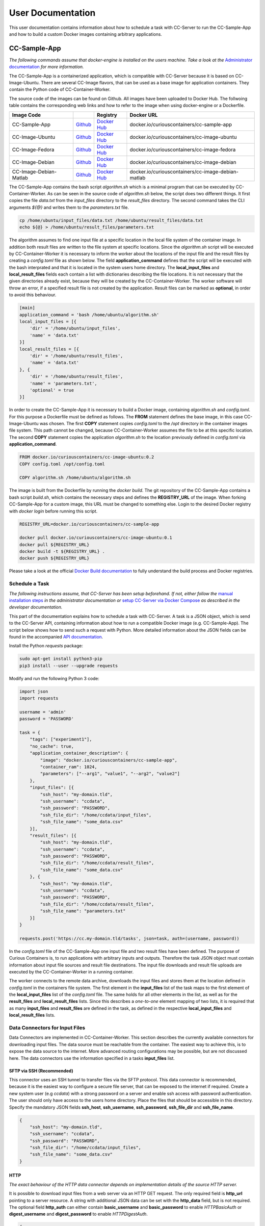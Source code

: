 User Documentation
==================

This user documentation contains information about how to schedule a task with CC-Server to run the CC-Sample-App and
how to build a custom Docker images containing arbitrary applications.

CC-Sample-App
-------------

*The following commands assume that docker-engine is installed on the users machine. Take a look at the*
`Administrator documentation <admin.html#docker-installation>`__ *for more information.*

The CC-Sample-App is a containerized application, which is compatible with CC-Server because it is based on
CC-Image-Ubuntu. There are several CC-Image flavors, that can be used as a base image for application containers.
They contain the Python code of CC-Container-Worker.

The source code of the images can be found on Github. All images have been uploaded to Docker Hub. The follwoing table
contains the corresponding web links and how to refer to the image when using docker-engine or a Dockerfile.

======================  =========================================================================  ===================================================================================  ==================================================
Image            Code                                                                              Registry                                                                             Docker URL
======================  =========================================================================  ===================================================================================  ==================================================
CC-Sample-App           `Github <https://github.com/curious-containers/cc-sample-app>`__           `Docker Hub <https://hub.docker.com/r/curiouscontainers/cc-sample-app/>`__           docker.io/curiouscontainers/cc-sample-app
CC-Image-Ubuntu         `Github <https://github.com/curious-containers/cc-image-ubuntu>`__         `Docker Hub <https://hub.docker.com/r/curiouscontainers/cc-image-ubuntu/>`__         docker.io/curiouscontainers/cc-image-ubuntu
CC-Image-Fedora         `Github <https://github.com/curious-containers/cc-image-fedora>`__         `Docker Hub <https://hub.docker.com/r/curiouscontainers/cc-image-fedora/>`__         docker.io/curiouscontainers/cc-image-fedora
CC-Image-Debian         `Github <https://github.com/curious-containers/cc-image-debian>`__         `Docker Hub <https://hub.docker.com/r/curiouscontainers/cc-image-debian/>`__         docker.io/curiouscontainers/cc-image-debian
CC-Image-Debian-Matlab  `Github <https://github.com/curious-containers/cc-image-debian-matlab>`__  `Docker Hub <https://hub.docker.com/r/curiouscontainers/cc-image-debian-matlab/>`__  docker.io/curiouscontainers/cc-image-debian-matlab
======================  =========================================================================  ===================================================================================  ==================================================

The CC-Sample-App contains the bash script *algorithm.sh* which is a minimal program that can be executed by
CC-Container-Worker. As can be seen in the source code of *algorithm.sh* below, the script does two different things.
It first copies the file *data.txt* from the *input_files* directory to the *result_files* directory. The second
command takes the CLI arguments *${@}* and writes them to the *parameters.txt* file.

.. code-block:: bash

   cp /home/ubuntu/input_files/data.txt /home/ubuntu/result_files/data.txt
   echo ${@} > /home/ubuntu/result_files/parameters.txt


The algorithm assumes to find one input file at a specific location in the local file system of the container image.
In addition both result files are written to the file system at specific locations. Since the *algorithm.sh* script will
be executed by CC-Container-Worker it is necessary to inform the worker about the locations of the
input file and the result files by creating a *config.toml* file as shown below. The field **application_command** defines
that the script will be executed with the bash interprated and that it is located in the system users home directory.
The **local_input_files** and **local_result_files** fields each contain a list with dictionaries describing the file
locations. It is not necessary that the given directories already exist, because they will be created by the
CC-Container-Worker. The worker software will throw an error, if a specified result file is not created by the application.
Result files can be marked as **optional**, in order to avoid this behaviour.

.. code-block:: toml

   [main]
   application_command = 'bash /home/ubuntu/algorithm.sh'
   local_input_files = [{
       'dir' = '/home/ubuntu/input_files',
       'name' = 'data.txt'
   }]
   local_result_files = [{
       'dir' = '/home/ubuntu/result_files',
       'name' = 'data.txt'
   }, {
       'dir' = '/home/ubuntu/result_files',
       'name' = 'parameters.txt',
       'optional' = true
   }]


In order to create the CC-Sample-App it is necessary to build a Docker image, containing *algorithm.sh* and *config.toml*.
For this purpose a Dockerfile must be defined as follows. The **FROM** statement defines the base image, in this case
CC-Image-Ubuntu was chosen. The first **COPY** statement copies *config.toml* to the */opt* directory in the container images
file system. This path cannot be changed, because CC-Container-Worker assumes the file to be at this specific location.
The second **COPY** statement copies the application *algorithm.sh* to the location previously defined in *config.toml*
via **application_command**.

.. code-block:: docker

   FROM docker.io/curiouscontainers/cc-image-ubuntu:0.2
   COPY config.toml /opt/config.toml

   COPY algorithm.sh /home/ubuntu/algorithm.sh


The image is built from the Dockerfile by running the *docker build*. The git repository of the CC-Sample-App contains a bash
script *build.sh*, which contains the necessary steps and defines the **REGISTRY_URL** of the image. When forking
CC-Sample-App for a custom image, this URL must be changed to something else. Login to the desired Docker registry with
*docker login* before running this script.

.. code-block:: bash

   REGISTRY_URL=docker.io/curiouscontainers/cc-sample-app

   docker pull docker.io/curiouscontainers/cc-image-ubuntu:0.1
   docker pull ${REGISTRY_URL}
   docker build -t ${REGISTRY_URL} .
   docker push ${REGISTRY_URL}


Please take a look at the official `Docker Build documentation <https://docs.docker.com/engine/reference/builder/>`__
to fully understand the build process and Docker registries.


Schedule a Task
^^^^^^^^^^^^^^^

*The following instructions assume, that CC-Server has been setup beforehand. If not, either follow the*
`manual installation steps <admin.html>`__ *in the administrator documentation or*
`setup CC-Server via Docker Compose <developer.html#docker-compose>`__ *as described in the developer documentation.*

This part of the documentation explains how to schedule a task with CC-Server. A task is a JSON object, which is send
to the CC-Server API, containing information about how to run a compatible Docker image (e.g. CC-Sample-App). The script
below shows how to send such a request with Python. More detailed information about the JSON fields can be found in the
accompanied `API documentation <api.html#post--tasks>`__.

Install the Python *requests* package:

.. code-block:: bash

   sudo apt-get install python3-pip
   pip3 install --user --upgrade requests


Modify and run the following Python 3 code:

.. code-block:: python

   import json
   import requests

   username = 'admin'
   password = 'PASSWORD'

   task = {
       "tags": ["experiment1"],
       "no_cache": true,
       "application_container_description": {
           "image": "docker.io/curiouscontainers/cc-sample-app",
           "container_ram": 1024,
           "parameters": ["--arg1", "value1", "--arg2", "value2"]
       },
       "input_files": [{
           "ssh_host": "my-domain.tld",
           "ssh_username": "ccdata",
           "ssh_password": "PASSWORD",
           "ssh_file_dir": "/home/ccdata/input_files",
           "ssh_file_name": "some_data.csv"
       }],
       "result_files": [{
           "ssh_host": "my-domain.tld",
           "ssh_username": "ccdata",
           "ssh_password": "PASSWORD",
           "ssh_file_dir": "/home/ccdata/result_files",
           "ssh_file_name": "some_data.csv"
       }, {
           "ssh_host": "my-domain.tld",
           "ssh_username": "ccdata",
           "ssh_password": "PASSWORD",
           "ssh_file_dir": "/home/ccdata/result_files",
           "ssh_file_name": "parameters.txt"
       }]
   }

   requests.post('https://cc.my-domain.tld/tasks', json=task, auth=(username, password))


In the *config.toml* file of the CC-Sample-App one input file and two result files have been defined. The purpose of Curious
Containers is, to run applications with arbitrary inputs and outputs. Therefore the task JSON object must contain
information about input file sources and result file destinations. The input file downloads and result file uploads are
executed by the CC-Container-Worker in a running container.

The worker connects to the remote data archive, downloads the input files and stores them at the location defined in
*config.toml* in the containers file system. The first element in the **input_files** list of the task maps to the first
element of the **local_input_files** list of the *config.toml* file. The same holds for all other elements in
the list, as well as for the **result_files** and **local_result_files** lists. Since this describes a *one-to-one*
element mapping of two lists, it is required that as many **input_files** and **result_files** are defined in the task,
as defined in the respective **local_input_files** and **local_result_files** lists.

Data Connectors for Input Files
^^^^^^^^^^^^^^^^^^^^^^^^^^^^^^^

Data Connectors are implemented in CC-Container-Worker. This section describes the currently available connectors for
downloading input files. The data source must be reachable from the container. The easiest way to achieve this, is to
expose the data source to the internet. More advanced routing configurations may be possible, but are not discussed here.
The data connectors use the information specified in a tasks **input_files** list.

SFTP via SSH (Recommended)
""""""""""""""""""""""""""

This connector uses an SSH tunnel to transfer files via the SFTP protocol. This data connector is recommended, because
it is the easiest way to configure a secure file server, that can be exposed to the internet if required. Create a new
system user (e.g *ccdata*) with a strong password on a server and enable ssh access with password authentication.
The user should only have access to the users home directory. Place the files that should be accessible in this directory.
Specify the mandatory JSON fields **ssh_host**, **ssh_username**, **ssh_password**, **ssh_file_dir** and **ssh_file_name**.

.. code-block:: json

   {
       "ssh_host": "my-domain.tld",
       "ssh_username": "ccdata",
       "ssh_password": "PASSWORD",
       "ssh_file_dir": "/home/ccdata/input_files",
       "ssh_file_name": "some_data.csv"
   }


HTTP
""""

*The exact behaviour of the HTTP data connector depends on implementation details of the source HTTP server.*

It is possible to download input files from a web server via an HTTP GET request. The only required field is
**http_url** pointing to a server resource. A string with additional JSON data can be set with the **http_data** field,
but is not required. The optional field **http_auth** can either contain **basic_username** and **basic_password** to
enable *HTTPBasicAuth* or **digest_username** and **digest_password** to enable *HTTPDigestAuth*.

.. code-block:: json

   {
       "http_url": "https://my-domain.tld/input_files/some_data.csv",
       "http_data": {
           "key1": "value1",
           "key2": "value2"
       },
       "http_auth": {
           "basic_username": "ccdata",
           "basic_password": "PASSWORD"
       }
   }

Data Connectors for Result Files
^^^^^^^^^^^^^^^^^^^^^^^^^^^^^^^^

Data Connectors are implemented in CC-Container-Worker. This section describes the currently available connectors for
uploading result files. The destination server must be reachable from the container. The easiest way to achieve this, is to
expose the server to the internet. More advanced routing configurations may be possible, but are not discussed here.
The data connectors use the information specified in a tasks **result_files** list.

SFTP via SSH (Recommended)
""""""""""""""""""""""""""

This data connector for uploading result files works exactly like the
`equivalent data connector for input files <#sftp-via-ssh-recommended>`__. The destination **ssh_file_dir** will be
created by the data connector if it is not yet existent. Already existing files will be overwritten.

.. code-block:: json

   {
       "ssh_host": "my-domain.tld",
       "ssh_username": "ccdata",
       "ssh_password": "PASSWORD",
       "ssh_file_dir": "/home/ccdata/result_files",
       "ssh_file_name": "some_data.csv"
   }


HTTP
""""

*The exact behaviour of the HTTP data connector depends on implementation details of the destination HTTP server.*

This data connector can be used to upload result files to a web server via an HTTP POST request. The only required field
is **http_url** pointing to a server resource. The optional field **http_auth** can either contain **basic_username**
and **basic_password** to enable *HTTPBasicAuth* or **digest_username** and **digest_password** to enable
*HTTPDigestAuth*. The file will be uploaded with the *application/octet-stream* content type. A file name that is sent
to the destination server alongside the actual file must be specified in the **http_file_name** field.

.. code-block:: json

   {
       "http_url": "https://my-domain.tld/result_files/some_data.csv",
       "http_file_name": "some_data.csv",
       "http_auth": {
           "basic_username": "ccdata",
           "basic_password": "PASSWORD"
       }
   }


JSON via HTTP
"""""""""""""

Instead of uploading a file, it is possible to upload result values in a JSON object via an HTTP POST request. In order
to use this feature, the application running in the container must write a JSON encoded string to a file. The JSON data
connector will read the contents from the file and decode the JSON data. If some additional data is specified in the
**json_data** field, the respective key-value pairs will be added to the JSON data produced by the application. The
resulting JSON data will be send to an HTTP server specified in the mandatory **json_url** field. The optional field
**json_auth** can either contain **basic_username** and **basic_password** to enable *HTTPBasicAuth* or
**digest_username** and **digest_password** to enable *HTTPDigestAuth*.

.. code-block:: json

   {
       "json_url": "https://my-domain.tld/result_json/",
       "json_data": {
           "key1": "value1",
           "key2": "value2"
       },
       "json_auth": {
           "basic_username": "ccdata",
           "basic_password": "PASSWORD"
       }
   }


CLI Parameters
^^^^^^^^^^^^^^

Running an application in a container with certain parameters can be achieved by setting a JSON object with key-value
pairs or a JSON array in the **parameters** field of **application_container_description** in a task.

The following example shows a JSON object, which contains strings, numbers, objects and arrays.

.. code-block:: json

   {
       "parameters": {
           "--arg1": "value1",
           "arg2": 3.14,
           "--arg3": {
               "number": 42,
               "bool": false
           },
           "arg4": [
               2.71,
               "e"
           ]
       }
   }


Since the parameters have been defined as a JSON object, the CC-Container-Worker will convert it to a JSON encoded string.
This string is then appended to the **application_command** as the first CLI argument and results in the following call
of a *algorithm.py* script.

.. code-block:: bash

   python3 algorithm.py '{"arg4": [2.71, "e"], "arg2": 3.14, "--arg3": {"number": 42, "bool": false}, "--arg1": "value1"}'


This is useful for programs written in a language that provides a JSON parser (e.g. Python). In the *algorithm.py*
script this could be parsed as shown in the following Python code.

.. code-block:: python

   import sys
   import json

   parameters = json.loads(sys.argv[1])


If parsing a JSON encoded string is not a viable option, a JSON array can be passed to the parameters field instead.

.. code-block:: json

   {
       "parameters": ["--arg1", "value1", "--arg2", 3.14]
   }

As a result, the program call contains distinct CLI arguments.

.. code-block:: bash

  bash algorithm.sh --arg1 value1 --arg2 3.14


This is useful for shell scripts like *algorithm.sh*, which do not provide a JSON parser.


Building an App Container
-------------------------

When building a compatible app container, it is advised to start with the
`CC-Sample-App code <https://github.com/curious-containers/cc-sample-app>`__ and modify it.

The following steps guide you through the customizing process:

1. Change the **REGISTRY_URL** in the *build.sh* file. The URL should point to a registry and group you have access to.
2. If the application should be based on a CC-Image other than CC-Image-Ubuntu, the appropriate URL must be given in *build.sh* and in the *Dockerfile*.
3. Instead of copying *algorithm.sh* to the container, modify the Dockerfile to include all necessary scripts, binaries and dependencies of your own application.
4. Modify the *config.toml* file to include only input files required by the application and only result files that will be uploaded to a remote data archive as soon as the application terminates. Temporary or intermediate result files must not be included in this list.
5. Modify the **application_command** in *config.toml* to point at the application that will be invoked by CC-Container-Worker.
6. Make sure that the *config.toml* will be copied to the */opt* directory in the *Dockerfile*.

The **application_command** syntax might not be sufficient for all use cases. For example the application might
handle CLI arguments in a certain way not provided by the CC-Container-Worker, the application might use pipes for the
data intput/output or the application consists of multiple binaries that should be invoked. In these cases it is
advised to write a wrapper shell script to handle the custom behaviour.


Deployment
^^^^^^^^^^

In order to deploy the application and make it available to the Curious Containers software it is necessary to build
a Docker image from the previously specified Dockerfile and to push the image to a Docker registry. Run the *build.sh*
file for this purpose. Usually the *docker pull* and/or *push* commands in *build.sh* can only access the desired
registry if the user is logged in. Run *docker login registry.my-domain.tld* (for a private registry) or *docker login*
(for Docker Hub) before executing *build.sh*.

Input File Cache
----------------

If several tasks are started in parallel and these tasks require the same input files from a remote data archive, it is
advised to set the **no_cache** option for all tasks to *false* (which is the default behaviour). In this case before the
application containers are executed, a data container will be started as an input file cache. This data container will
download the input files from the remote data archive once. As soon as the files are downloaded, the application containers
will be started and retrieve their input files from this data container. This should speed up the file downloads, because
all data transfer is handled in the container network and not via the internet. The CC-Server will assure, that application
containers can only gain access to the files specified in their task description, by providing secret keys for each input
file to the application container. The data container will verify these keys before serving the files. A data container
will be deleted as soon as all depending application containers have terminated.

The sequence diagram below shows the caching behaviour controlled by the CC-Server.

|

.. image:: _static/images/sequence.*
